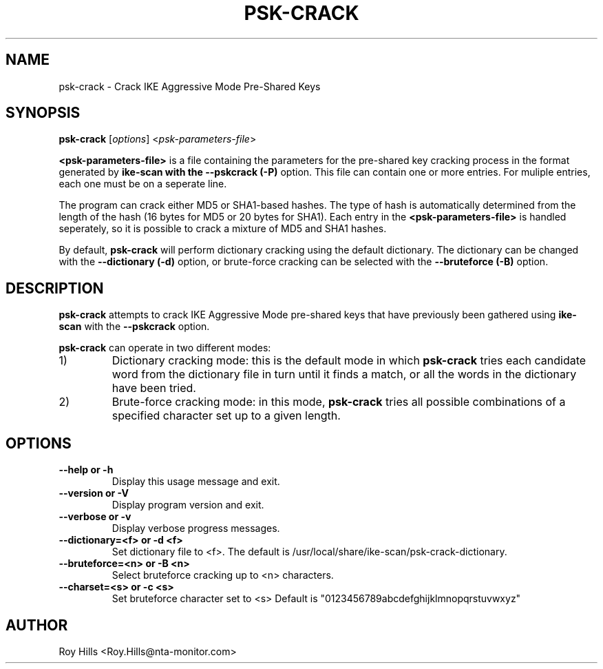 .\" $Id$
.TH PSK-CRACK 1 "February 14, 2005"
.\" Please adjust this date whenever revising the manpage.
.SH NAME
psk-crack \- Crack IKE Aggressive Mode Pre-Shared Keys
.SH SYNOPSIS
.B psk-crack
.RI [ options ] " " < psk-parameters-file >
.PP
.B <psk-parameters-file>
is a file containing the parameters for the pre-shared
key cracking process in the format generated by
.B ike-scan with the
.B --pskcrack (-P)
option.  This file can contain one or more entries.  For muliple entries,
each one must be on a seperate line.
.PP
The program can crack either MD5 or SHA1-based hashes.  The type of hash is
automatically determined from the length of the hash (16 bytes for MD5 or
20 bytes for SHA1).  Each entry in the
.B <psk-parameters-file>
is handled seperately, so it is possible to crack a mixture of MD5 and SHA1
hashes.
.PP
By default,
.B psk-crack
will perform dictionary cracking using the default
dictionary.  The dictionary can be changed with the
.B --dictionary (-d)
option, or brute-force cracking can be selected with the
.B --bruteforce (-B)
option.
.SH DESCRIPTION
.B psk-crack
attempts to crack IKE Aggressive Mode pre-shared keys that have previously been
gathered using
.B ike-scan
with the
.B --pskcrack
option.
.PP
.B psk-crack
can operate in two different modes:
.IP 1)
Dictionary cracking mode: this is the default mode in which
.B psk-crack
tries each candidate word from the dictionary file in turn until it finds a
match, or all the words in the dictionary have been tried.
.IP 2)
Brute-force cracking mode: in this mode,
.B psk-crack
tries all possible combinations of a specified character set up to a given
length.
.SH OPTIONS
.TP
.B --help or -h
Display this usage message and exit.
.TP
.B --version or -V
Display program version and exit.
.TP
.B --verbose or -v
Display verbose progress messages.
.TP
.B --dictionary=<f> or -d <f>
Set dictionary file to <f>.  The default is
/usr/local/share/ike-scan/psk-crack-dictionary.
.TP
.B --bruteforce=<n> or -B <n>
Select bruteforce cracking up to <n> characters.
.TP
.B --charset=<s> or -c <s>
Set bruteforce character set to <s>
Default is "0123456789abcdefghijklmnopqrstuvwxyz"
.SH AUTHOR
Roy Hills <Roy.Hills@nta-monitor.com>
